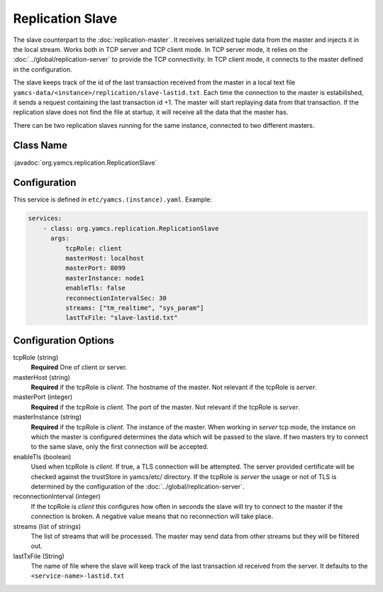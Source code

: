 Replication Slave
==================


The slave counterpart to the :doc:`replication-master`.  It receives serialized tuple data from the master and injects it in the local stream. Works both in TCP server and TCP client mode. In TCP server mode, it relies on the :doc:`../global/replication-server` to provide the TCP connectivity. 
In TCP client mode, it connects to the master defined in the configuration.

The slave keeps track of the id of the last transaction received from the master in a local text file ``yamcs-data/<instance>/replication/slave-lastid.txt``. Each time the connection to the master is estabilished, it sends a request containing the last transaction id +1. The master will start replaying data from that transaction. If the replication slave does not find the file at startup, it will receive all the data that the master has.

There can be two replication slaves running for the same instance, connected to two different masters.



Class Name
----------

:javadoc:`org.yamcs.replication.ReplicationSlave`


Configuration
-------------

This service is defined in ``etc/yamcs.(instance).yaml``. Example:

.. code-block:: yaml

  services:
      - class: org.yamcs.replication.ReplicationSlave
        args:
            tcpRole: client
            masterHost: localhost
            masterPort: 8099
            masterInstance: node1
            enableTls: false
            reconnectionIntervalSec: 30
            streams: ["tm_realtime", "sys_param"]
            lastTxFile: "slave-lastid.txt"
            

              
Configuration Options
---------------------

tcpRole  (string)
    **Required** One of client or server.

masterHost (string)
    **Required** if the tcpRole is `client`. The hostname of the master. Not relevant if the tcpRole is `server`.
    
masterPort (integer)
    **Required** if the tcpRole is `client`. The port of the master.  Not relevant if the tcpRole is `server`.
    
masterInstance (string)
    **Required** if the tcpRole is `client`. The instance of the master. When working in `server` tcp mode, the instance on which the master is configured determines the data which will be passed to the slave. If two masters try to connect to the same slave, only the first connection will be accepted. 

enableTls (boolean)
     Used when tcpRole is `client`. If true, a TLS connection will be attempted. The server provided certificate will be checked against the trustStore in yamcs/etc/ directory. If the tcpRole is `server` the usage or not of TLS is determined by the configuration of the :doc:`../global/replication-server`.
     
reconnectionInterval (integer)
    If the tcpRole is `client` this configures how often in seconds the slave will try to connect to the master if the connection is broken. A negative value means that no reconnection will take place.
               
streams (list of strings)
    The list of streams that will be processed. The master may send data from other streams but they will be filtered out.

lastTxFile (String)
    The name of file where the slave will keep track of the last transaction id received from the server. It defaults to the ``<service-name>-lastid.txt``
